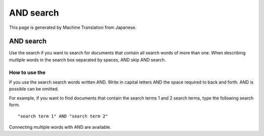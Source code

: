 ==========
AND search
==========

This page is generated by Machine Translation from Japanese.

AND search
==========

Use the search if you want to search for documents that contain all
search words of more than one. When describing multiple words in the
search box separated by spaces, AND skip AND search.

How to use the
--------------

If you use the search search words written AND. Write in capital letters
AND the space required to back and forth. AND is possible can be
omitted.

For example, if you want to find documents that contain the search terms
1 and 2 search terms, type the following search form.

::

    "search term 1" AND "search term 2"

Connecting multiple words with AND are available.
